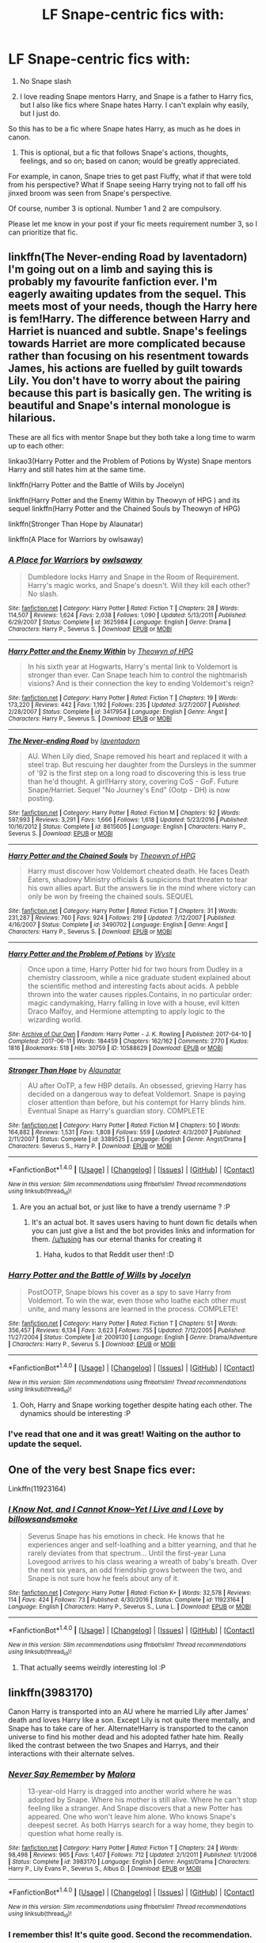 #+TITLE: LF Snape-centric fics with:

* LF Snape-centric fics with:
:PROPERTIES:
:Author: KairaParker
:Score: 3
:DateUnix: 1504078257.0
:DateShort: 2017-Aug-30
:FlairText: Request
:END:
1) No Snape slash

2) I love reading Snape mentors Harry, and Snape is a father to Harry fics, but I also like fics where Snape hates Harry. I can't explain why easily, but I just do.

So this has to be a fic where Snape hates Harry, as much as he does in canon.

3) This is optional, but a fic that follows Snape's actions, thoughts, feelings, and so on; based on canon; would be greatly appreciated.

For example, in canon, Snape tries to get past Fluffy, what if that were told from his perspective? What if Snape seeing Harry trying not to fall off his jinxed broom was seen from Snape's perspective.

Of course, number 3 is optional. Number 1 and 2 are compulsory.

Please let me know in your post if your fic meets requirement number 3, so I can prioritize that fic.


** linkffn(The Never-ending Road by laventadorn) I'm going out on a limb and saying this is probably my favourite fanfiction ever. I'm eagerly awaiting updates from the sequel. This meets most of your needs, though the Harry here is fem!Harry. The difference between Harry and Harriet is nuanced and subtle. Snape's feelings towards Harriet are more complicated because rather than focusing on his resentment towards James, his actions are fuelled by guilt towards Lily. You don't have to worry about the pairing because this part is basically gen. The writing is beautiful and Snape's internal monologue is hilarious.

These are all fics with mentor Snape but they both take a long time to warm up to each other:

linkao3(Harry Potter and the Problem of Potions by Wyste) Snape mentors Harry and still hates him at the same time.

linkffn(Harry Potter and the Battle of Wills by Jocelyn)

linkffn(Harry Potter and the Enemy Within by Theowyn of HPG ) and its sequel linkffn(Harry Potter and the Chained Souls by Theowyn of HPG)

linkffn(Stronger Than Hope by Alaunatar)

linkffn(A Place for Warriors by owlsaway)
:PROPERTIES:
:Author: adreamersmusing
:Score: 5
:DateUnix: 1504084259.0
:DateShort: 2017-Aug-30
:END:

*** [[http://www.fanfiction.net/s/3625984/1/][*/A Place for Warriors/*]] by [[https://www.fanfiction.net/u/1177325/owlsaway][/owlsaway/]]

#+begin_quote
  Dumbledore locks Harry and Snape in the Room of Requirement. Harry's magic works, and Snape's doesn't. Will they kill each other? No slash.
#+end_quote

^{/Site/: [[http://www.fanfiction.net/][fanfiction.net]] *|* /Category/: Harry Potter *|* /Rated/: Fiction T *|* /Chapters/: 28 *|* /Words/: 114,507 *|* /Reviews/: 1,624 *|* /Favs/: 2,038 *|* /Follows/: 1,090 *|* /Updated/: 5/13/2011 *|* /Published/: 6/29/2007 *|* /Status/: Complete *|* /id/: 3625984 *|* /Language/: English *|* /Genre/: Drama *|* /Characters/: Harry P., Severus S. *|* /Download/: [[http://www.ff2ebook.com/old/ffn-bot/index.php?id=3625984&source=ff&filetype=epub][EPUB]] or [[http://www.ff2ebook.com/old/ffn-bot/index.php?id=3625984&source=ff&filetype=mobi][MOBI]]}

--------------

[[http://www.fanfiction.net/s/3417954/1/][*/Harry Potter and the Enemy Within/*]] by [[https://www.fanfiction.net/u/633246/Theowyn-of-HPG][/Theowyn of HPG/]]

#+begin_quote
  In his sixth year at Hogwarts, Harry's mental link to Voldemort is stronger than ever. Can Snape teach him to control the nightmarish visions? And is their connection the key to ending Voldemort's reign?
#+end_quote

^{/Site/: [[http://www.fanfiction.net/][fanfiction.net]] *|* /Category/: Harry Potter *|* /Rated/: Fiction T *|* /Chapters/: 19 *|* /Words/: 173,220 *|* /Reviews/: 442 *|* /Favs/: 1,192 *|* /Follows/: 235 *|* /Updated/: 3/27/2007 *|* /Published/: 2/28/2007 *|* /Status/: Complete *|* /id/: 3417954 *|* /Language/: English *|* /Genre/: Angst *|* /Characters/: Harry P., Severus S. *|* /Download/: [[http://www.ff2ebook.com/old/ffn-bot/index.php?id=3417954&source=ff&filetype=epub][EPUB]] or [[http://www.ff2ebook.com/old/ffn-bot/index.php?id=3417954&source=ff&filetype=mobi][MOBI]]}

--------------

[[http://www.fanfiction.net/s/8615605/1/][*/The Never-ending Road/*]] by [[https://www.fanfiction.net/u/3117309/laventadorn][/laventadorn/]]

#+begin_quote
  AU. When Lily died, Snape removed his heart and replaced it with a steel trap. But rescuing her daughter from the Dursleys in the summer of '92 is the first step on a long road to discovering this is less true than he'd thought. A girl!Harry story, covering CoS - GoF. Future Snape/Harriet. Sequel "No Journey's End" (Ootp - DH) is now posting.
#+end_quote

^{/Site/: [[http://www.fanfiction.net/][fanfiction.net]] *|* /Category/: Harry Potter *|* /Rated/: Fiction M *|* /Chapters/: 92 *|* /Words/: 597,993 *|* /Reviews/: 3,291 *|* /Favs/: 1,666 *|* /Follows/: 1,618 *|* /Updated/: 5/23/2016 *|* /Published/: 10/16/2012 *|* /Status/: Complete *|* /id/: 8615605 *|* /Language/: English *|* /Characters/: Harry P., Severus S. *|* /Download/: [[http://www.ff2ebook.com/old/ffn-bot/index.php?id=8615605&source=ff&filetype=epub][EPUB]] or [[http://www.ff2ebook.com/old/ffn-bot/index.php?id=8615605&source=ff&filetype=mobi][MOBI]]}

--------------

[[http://www.fanfiction.net/s/3490702/1/][*/Harry Potter and the Chained Souls/*]] by [[https://www.fanfiction.net/u/633246/Theowyn-of-HPG][/Theowyn of HPG/]]

#+begin_quote
  Harry must discover how Voldemort cheated death. He faces Death Eaters, shadowy Ministry officials & suspicions that threaten to tear his own allies apart. But the answers lie in the mind where victory can only be won by freeing the chained souls. SEQUEL
#+end_quote

^{/Site/: [[http://www.fanfiction.net/][fanfiction.net]] *|* /Category/: Harry Potter *|* /Rated/: Fiction T *|* /Chapters/: 31 *|* /Words/: 231,287 *|* /Reviews/: 760 *|* /Favs/: 924 *|* /Follows/: 219 *|* /Updated/: 7/12/2007 *|* /Published/: 4/16/2007 *|* /Status/: Complete *|* /id/: 3490702 *|* /Language/: English *|* /Genre/: Angst *|* /Characters/: Harry P., Severus S. *|* /Download/: [[http://www.ff2ebook.com/old/ffn-bot/index.php?id=3490702&source=ff&filetype=epub][EPUB]] or [[http://www.ff2ebook.com/old/ffn-bot/index.php?id=3490702&source=ff&filetype=mobi][MOBI]]}

--------------

[[http://archiveofourown.org/works/10588629][*/Harry Potter and the Problem of Potions/*]] by [[http://www.archiveofourown.org/users/Wyste/pseuds/Wyste][/Wyste/]]

#+begin_quote
  Once upon a time, Harry Potter hid for two hours from Dudley in a chemistry classroom, while a nice graduate student explained about the scientific method and interesting facts about acids. A pebble thrown into the water causes ripples.Contains, in no particular order: magic candymaking, Harry falling in love with a house, evil kitten Draco Malfoy, and Hermione attempting to apply logic to the wizarding world.
#+end_quote

^{/Site/: [[http://www.archiveofourown.org/][Archive of Our Own]] *|* /Fandom/: Harry Potter - J. K. Rowling *|* /Published/: 2017-04-10 *|* /Completed/: 2017-06-11 *|* /Words/: 184459 *|* /Chapters/: 162/162 *|* /Comments/: 2770 *|* /Kudos/: 1816 *|* /Bookmarks/: 518 *|* /Hits/: 30759 *|* /ID/: 10588629 *|* /Download/: [[http://archiveofourown.org/downloads/Wy/Wyste/10588629/Harry%20Potter%20and%20the%20Problem.epub?updated_at=1499536265][EPUB]] or [[http://archiveofourown.org/downloads/Wy/Wyste/10588629/Harry%20Potter%20and%20the%20Problem.mobi?updated_at=1499536265][MOBI]]}

--------------

[[http://www.fanfiction.net/s/3389525/1/][*/Stronger Than Hope/*]] by [[https://www.fanfiction.net/u/1206872/Alaunatar][/Alaunatar/]]

#+begin_quote
  AU after OoTP, a few HBP details. An obsessed, grieving Harry has decided on a dangerous way to defeat Voldemort. Snape is paying closer attention than before, but his contempt for Harry blinds him. Eventual Snape as Harry's guardian story. COMPLETE
#+end_quote

^{/Site/: [[http://www.fanfiction.net/][fanfiction.net]] *|* /Category/: Harry Potter *|* /Rated/: Fiction M *|* /Chapters/: 50 *|* /Words/: 164,882 *|* /Reviews/: 1,531 *|* /Favs/: 1,808 *|* /Follows/: 559 *|* /Updated/: 4/3/2007 *|* /Published/: 2/11/2007 *|* /Status/: Complete *|* /id/: 3389525 *|* /Language/: English *|* /Genre/: Angst/Drama *|* /Characters/: Severus S., Harry P. *|* /Download/: [[http://www.ff2ebook.com/old/ffn-bot/index.php?id=3389525&source=ff&filetype=epub][EPUB]] or [[http://www.ff2ebook.com/old/ffn-bot/index.php?id=3389525&source=ff&filetype=mobi][MOBI]]}

--------------

*FanfictionBot*^{1.4.0} *|* [[[https://github.com/tusing/reddit-ffn-bot/wiki/Usage][Usage]]] | [[[https://github.com/tusing/reddit-ffn-bot/wiki/Changelog][Changelog]]] | [[[https://github.com/tusing/reddit-ffn-bot/issues/][Issues]]] | [[[https://github.com/tusing/reddit-ffn-bot/][GitHub]]] | [[[https://www.reddit.com/message/compose?to=tusing][Contact]]]

^{/New in this version: Slim recommendations using/ ffnbot!slim! /Thread recommendations using/ linksub(thread_id)!}
:PROPERTIES:
:Author: FanfictionBot
:Score: 2
:DateUnix: 1504084331.0
:DateShort: 2017-Aug-30
:END:

**** Are you an actual bot, or just like to have a trendy username ? :P
:PROPERTIES:
:Author: KairaParker
:Score: 1
:DateUnix: 1504091399.0
:DateShort: 2017-Aug-30
:END:

***** It's an actual bot. It saves users having to hunt down fic details when you can just give a list and the bot provides links and information for them. [[/u/tusing]] has our eternal thanks for creating it
:PROPERTIES:
:Author: SilverCookieDust
:Score: 3
:DateUnix: 1504091603.0
:DateShort: 2017-Aug-30
:END:

****** Haha, kudos to that Reddit user then! :D
:PROPERTIES:
:Author: KairaParker
:Score: 1
:DateUnix: 1504091960.0
:DateShort: 2017-Aug-30
:END:


*** [[http://www.fanfiction.net/s/2009130/1/][*/Harry Potter and the Battle of Wills/*]] by [[https://www.fanfiction.net/u/169252/Jocelyn][/Jocelyn/]]

#+begin_quote
  PostOOTP, Snape blows his cover as a spy to save Harry from Voldemort. To win the war, even those who loathe each other must unite, and many lessons are learned in the process. COMPLETE!
#+end_quote

^{/Site/: [[http://www.fanfiction.net/][fanfiction.net]] *|* /Category/: Harry Potter *|* /Rated/: Fiction T *|* /Chapters/: 51 *|* /Words/: 356,457 *|* /Reviews/: 6,134 *|* /Favs/: 3,623 *|* /Follows/: 755 *|* /Updated/: 7/12/2005 *|* /Published/: 11/27/2004 *|* /Status/: Complete *|* /id/: 2009130 *|* /Language/: English *|* /Genre/: Drama/Adventure *|* /Characters/: Harry P., Severus S. *|* /Download/: [[http://www.ff2ebook.com/old/ffn-bot/index.php?id=2009130&source=ff&filetype=epub][EPUB]] or [[http://www.ff2ebook.com/old/ffn-bot/index.php?id=2009130&source=ff&filetype=mobi][MOBI]]}

--------------

*FanfictionBot*^{1.4.0} *|* [[[https://github.com/tusing/reddit-ffn-bot/wiki/Usage][Usage]]] | [[[https://github.com/tusing/reddit-ffn-bot/wiki/Changelog][Changelog]]] | [[[https://github.com/tusing/reddit-ffn-bot/issues/][Issues]]] | [[[https://github.com/tusing/reddit-ffn-bot/][GitHub]]] | [[[https://www.reddit.com/message/compose?to=tusing][Contact]]]

^{/New in this version: Slim recommendations using/ ffnbot!slim! /Thread recommendations using/ linksub(thread_id)!}
:PROPERTIES:
:Author: FanfictionBot
:Score: 1
:DateUnix: 1504084335.0
:DateShort: 2017-Aug-30
:END:

**** Ooh, Harry and Snape working together despite hating each other. The dynamics should be interesting :P
:PROPERTIES:
:Author: KairaParker
:Score: 1
:DateUnix: 1504091334.0
:DateShort: 2017-Aug-30
:END:


*** I've read that one and it was great! Waiting on the author to update the sequel.
:PROPERTIES:
:Author: KairaParker
:Score: 1
:DateUnix: 1504086149.0
:DateShort: 2017-Aug-30
:END:


** One of the very best Snape fics ever:

Linkffn(11923164)
:PROPERTIES:
:Author: CryptidGrimnoir
:Score: 5
:DateUnix: 1504090244.0
:DateShort: 2017-Aug-30
:END:

*** [[http://www.fanfiction.net/s/11923164/1/][*/I Know Not, and I Cannot Know--Yet I Live and I Love/*]] by [[https://www.fanfiction.net/u/7794370/billowsandsmoke][/billowsandsmoke/]]

#+begin_quote
  Severus Snape has his emotions in check. He knows that he experiences anger and self-loathing and a bitter yearning, and that he rarely deviates from that spectrum... Until the first-year Luna Lovegood arrives to his class wearing a wreath of baby's breath. Over the next six years, an odd friendship grows between the two, and Snape is not sure how he feels about any of it.
#+end_quote

^{/Site/: [[http://www.fanfiction.net/][fanfiction.net]] *|* /Category/: Harry Potter *|* /Rated/: Fiction K+ *|* /Words/: 32,578 *|* /Reviews/: 114 *|* /Favs/: 424 *|* /Follows/: 73 *|* /Published/: 4/30/2016 *|* /Status/: Complete *|* /id/: 11923164 *|* /Language/: English *|* /Characters/: Harry P., Severus S., Luna L. *|* /Download/: [[http://www.ff2ebook.com/old/ffn-bot/index.php?id=11923164&source=ff&filetype=epub][EPUB]] or [[http://www.ff2ebook.com/old/ffn-bot/index.php?id=11923164&source=ff&filetype=mobi][MOBI]]}

--------------

*FanfictionBot*^{1.4.0} *|* [[[https://github.com/tusing/reddit-ffn-bot/wiki/Usage][Usage]]] | [[[https://github.com/tusing/reddit-ffn-bot/wiki/Changelog][Changelog]]] | [[[https://github.com/tusing/reddit-ffn-bot/issues/][Issues]]] | [[[https://github.com/tusing/reddit-ffn-bot/][GitHub]]] | [[[https://www.reddit.com/message/compose?to=tusing][Contact]]]

^{/New in this version: Slim recommendations using/ ffnbot!slim! /Thread recommendations using/ linksub(thread_id)!}
:PROPERTIES:
:Author: FanfictionBot
:Score: 2
:DateUnix: 1504090264.0
:DateShort: 2017-Aug-30
:END:

**** That actually seems weirdly interesting lol :P
:PROPERTIES:
:Author: KairaParker
:Score: 3
:DateUnix: 1504091283.0
:DateShort: 2017-Aug-30
:END:


** linkffn(3983170)

Canon Harry is transported into an AU where he married Lily after James' death and loves Harry like a son. Except Lily is not quite there mentally, and Snape has to take care of her. Alternate!Harry is transported to the canon universe to find his mother dead and his adopted father hate him. Really liked the contrast between the two Snapes and Harrys, and their interactions with their alternate selves.
:PROPERTIES:
:Author: PsychoGeek
:Score: 2
:DateUnix: 1504098545.0
:DateShort: 2017-Aug-30
:END:

*** [[http://www.fanfiction.net/s/3983170/1/][*/Never Say Remember/*]] by [[https://www.fanfiction.net/u/1455120/Malora][/Malora/]]

#+begin_quote
  13-year-old Harry is dragged into another world where he was adopted by Snape. Where his mother is still alive. Where he can't stop feeling like a stranger. And Snape discovers that a new Potter has appeared. One who won't leave him alone. Who knows Snape's deepest secret. As both Harrys search for a way home, they begin to question what home really is.
#+end_quote

^{/Site/: [[http://www.fanfiction.net/][fanfiction.net]] *|* /Category/: Harry Potter *|* /Rated/: Fiction T *|* /Chapters/: 24 *|* /Words/: 98,498 *|* /Reviews/: 965 *|* /Favs/: 1,407 *|* /Follows/: 712 *|* /Updated/: 2/1/2011 *|* /Published/: 1/1/2008 *|* /Status/: Complete *|* /id/: 3983170 *|* /Language/: English *|* /Genre/: Angst/Drama *|* /Characters/: Harry P., Lily Evans P., Severus S., Albus D. *|* /Download/: [[http://www.ff2ebook.com/old/ffn-bot/index.php?id=3983170&source=ff&filetype=epub][EPUB]] or [[http://www.ff2ebook.com/old/ffn-bot/index.php?id=3983170&source=ff&filetype=mobi][MOBI]]}

--------------

*FanfictionBot*^{1.4.0} *|* [[[https://github.com/tusing/reddit-ffn-bot/wiki/Usage][Usage]]] | [[[https://github.com/tusing/reddit-ffn-bot/wiki/Changelog][Changelog]]] | [[[https://github.com/tusing/reddit-ffn-bot/issues/][Issues]]] | [[[https://github.com/tusing/reddit-ffn-bot/][GitHub]]] | [[[https://www.reddit.com/message/compose?to=tusing][Contact]]]

^{/New in this version: Slim recommendations using/ ffnbot!slim! /Thread recommendations using/ linksub(thread_id)!}
:PROPERTIES:
:Author: FanfictionBot
:Score: 1
:DateUnix: 1504098558.0
:DateShort: 2017-Aug-30
:END:


*** I remember this! It's quite good. Second the recommendation.
:PROPERTIES:
:Author: adreamersmusing
:Score: 1
:DateUnix: 1504101963.0
:DateShort: 2017-Aug-30
:END:
